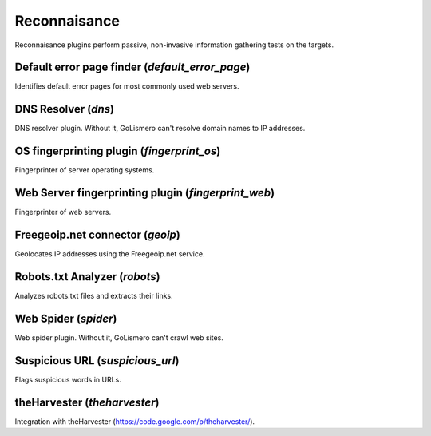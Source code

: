 Reconnaisance
*************

Reconnaisance plugins perform passive, non-invasive information gathering tests on the targets.

Default error page finder (*default_error_page*)
================================================

Identifies default error pages for most commonly used web servers.

DNS Resolver (*dns*)
====================

DNS resolver plugin. Without it, GoLismero can't resolve domain names to IP addresses.

OS fingerprinting plugin (*fingerprint_os*)
===========================================

Fingerprinter of server operating systems.

Web Server fingerprinting plugin (*fingerprint_web*)
====================================================

Fingerprinter of web servers.

Freegeoip.net connector (*geoip*)
=================================

Geolocates IP addresses using the Freegeoip.net service.

Robots.txt Analyzer (*robots*)
==============================

Analyzes robots.txt files and extracts their links.

Web Spider (*spider*)
=====================

Web spider plugin. Without it, GoLismero can't crawl web sites.

Suspicious URL (*suspicious_url*)
=================================

Flags suspicious words in URLs.

theHarvester (*theharvester*)
=============================

Integration with theHarvester (https://code.google.com/p/theharvester/).

